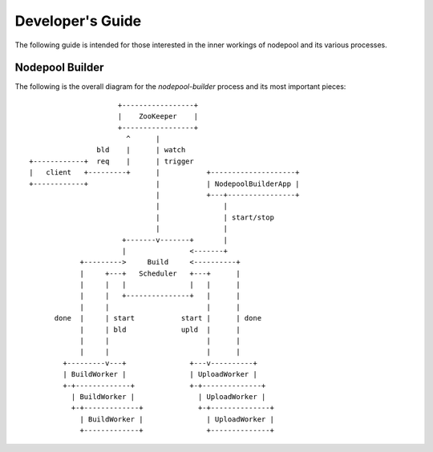 .. _devguide:

Developer's Guide
=================

The following guide is intended for those interested in the inner workings
of nodepool and its various processes.

Nodepool Builder
----------------

The following is the overall diagram for the `nodepool-builder` process and
its most important pieces::

                          +-----------------+
                          |    ZooKeeper    |
                          +-----------------+
                            ^      |
                     bld    |      | watch
     +------------+  req    |      | trigger
     |   client   +---------+      |           +--------------------+
     +------------+                |           | NodepoolBuilderApp |
                                   |           +---+----------------+
                                   |               |
                                   |               | start/stop
                                   |               |
                           +-------v-------+       |
                           |               <-------+
                 +--------->     Build     <----------+
                 |     +---+   Scheduler   +---+      |
                 |     |   |               |   |      |
                 |     |   +---------------+   |      |
                 |     |                       |      |
           done  |     | start           start |      | done
                 |     | bld             upld  |      |
                 |     |                       |      |
                 |     |                       |      |
             +---------v---+               +---v----------+
             | BuildWorker |               | UploadWorker |
             +-+-------------+             +-+--------------+
               | BuildWorker |               | UploadWorker |
               +-+-------------+             +-+--------------+
                 | BuildWorker |               | UploadWorker |
                 +-------------+               +--------------+

